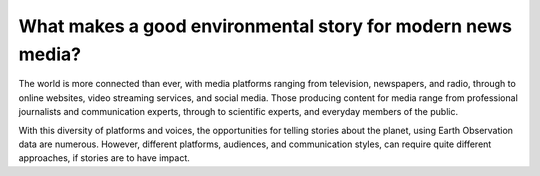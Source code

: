 .. _what-makes-a-good-story:

What makes a good environmental story for modern news media?
============================================================

The world is more connected than ever, with media platforms ranging from television, newspapers, and radio, through to online websites, video streaming services, and social media. Those producing content for media range from professional journalists and communication experts, through to scientific experts, and everyday members of the public.

With this diversity of platforms and voices, the opportunities for telling stories about the planet, using Earth Observation data are numerous. However, different platforms, audiences, and communication styles, can require quite different approaches, if stories are to have impact.